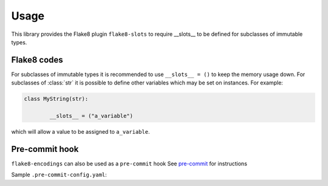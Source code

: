 ========
Usage
========

This library provides the Flake8 plugin ``flake8-slots``  to require __slots__ to be defined for subclasses of immutable types.


Flake8 codes
--------------

.. flake8-codes:: flake8_slots

	SLOT000
	SLOT001
	SLOT002
	SLOT003

For subclasses of immutable types it is recommended to use ``__slots__ = ()`` to keep the memory usage down.
For subclasses of :class:`str` it is possible to define other variables which may be set on instances. For example:

.. code-block:: python

	class MyString(str):

		__slots__ = ("a_variable")

which will allow a value to be assigned to ``a_variable``.

Pre-commit hook
----------------

``flake8-encodings`` can also be used as a ``pre-commit`` hook
See `pre-commit <https://github.com/pre-commit/pre-commit>`_ for instructions

Sample ``.pre-commit-config.yaml``:

.. pre-commit:flake8:: 0.1.0
